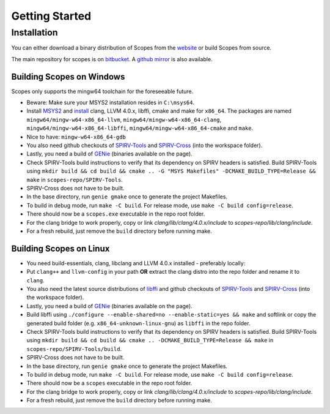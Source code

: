 Getting Started
===============

Installation
------------

You can either download a binary distribution of Scopes from the
`website <https://bitbucket.org/duangle/scopes>`_ or build Scopes from source.

The main repository for scopes is on
`bitbucket <https://bitbucket.org/duangle/scopes>`_. A
`github mirror <https://github.com/duangle/scopes>`_ is also available.

Building Scopes on Windows
^^^^^^^^^^^^^^^^^^^^^^^^^^

Scopes only supports the mingw64 toolchain for the foreseeable future.

* Beware: Make sure your MSYS2 installation resides in ``C:\msys64``.
* Install `MSYS2 <http://msys2.github.io>`_ and
  `install <https://github.com/valtron/llvm-stuff/wiki/Build-LLVM-3.8-with-MSYS2>`_
  clang, LLVM 4.0.x, libffi, cmake and make for ``x86_64``. The packages are named
  ``mingw64/mingw-w64-x86_64-llvm``, ``mingw64/mingw-w64-x86_64-clang``,
  ``mingw64/mingw-w64-x86_64-libffi``, ``mingw64/mingw-w64-x86_64-cmake``
  and ``make``.
* Nice to have: ``mingw-w64-x86_64-gdb``
* You also need github checkouts of
  `SPIRV-Tools <https://github.com/KhronosGroup/SPIRV-Tools>`_ and
  `SPIRV-Cross <https://github.com/KhronosGroup/SPIRV-Cross>`_ (into the workspace folder).
* Lastly, you need a build of `GENie <https://github.com/bkaradzic/GENie>`_ (binaries
  available on the page).
* Check SPIRV-Tools build instructions to verify that its dependency on SPIRV headers
  is satisfied. Build SPIRV-Tools using
  ``mkdir build && cd build && cmake .. -G "MSYS Makefiles" -DCMAKE_BUILD_TYPE=Release && make``
  in ``scopes-repo/SPIRV-Tools``.
* SPIRV-Cross does not have to be built.
* In the base directory, run ``genie gmake`` once to generate the project Makefiles.
* To build in debug mode, run ``make -C build``. For release mode, use
  ``make -C build config=release``.
* There should now be a ``scopes.exe`` executable in the repo root folder.
* For the clang bridge to work properly, copy or link `clang/lib/clang/4.0.x/include`
  to `scopes-repo/lib/clang/include`.
* For a fresh rebuild, just remove the ``build`` directory before running make.

Building Scopes on Linux
^^^^^^^^^^^^^^^^^^^^^^^^

* You need build-essentials, clang, libclang and LLVM 4.0.x installed - preferably
  locally:
* Put ``clang++`` and ``llvm-config`` in your path **OR** extract the clang distro into
  the repo folder and rename it to ``clang``.
* You also need the latest source distributions of
  `libffi <https://sourceware.org/libffi/>`_ and github checkouts of
  `SPIRV-Tools <https://github.com/KhronosGroup/SPIRV-Tools>`_ and
  `SPIRV-Cross <https://github.com/KhronosGroup/SPIRV-Cross>`_ (into the workspace folder).
* Lastly, you need a build of `GENie <https://github.com/bkaradzic/GENie>`_ (binaries
  available on the page).
* Build libffi using ``./configure --enable-shared=no --enable-static=yes && make`` and
  softlink or copy the generated build folder (e.g. ``x86_64-unknown-linux-gnu``)
  as ``libffi`` in the repo folder.
* Check SPIRV-Tools build instructions to verify that its dependency on SPIRV headers
  is satisfied. Build SPIRV-Tools using
  ``mkdir build && cd build && cmake .. -DCMAKE_BUILD_TYPE=Release && make``
  in ``scopes-repo/SPIRV-Tools/build``.
* SPIRV-Cross does not have to be built.
* In the base directory, run ``genie gmake`` once to generate the project Makefiles.
* To build in debug mode, run ``make -C build``. For release mode, use
  ``make -C build config=release``.
* There should now be a ``scopes`` executable in the repo root folder.
* For the clang bridge to work properly, copy or link `clang/lib/clang/4.0.x/include`
  to `scopes-repo/lib/clang/include`.
* For a fresh rebuild, just remove the ``build`` directory before running make.
